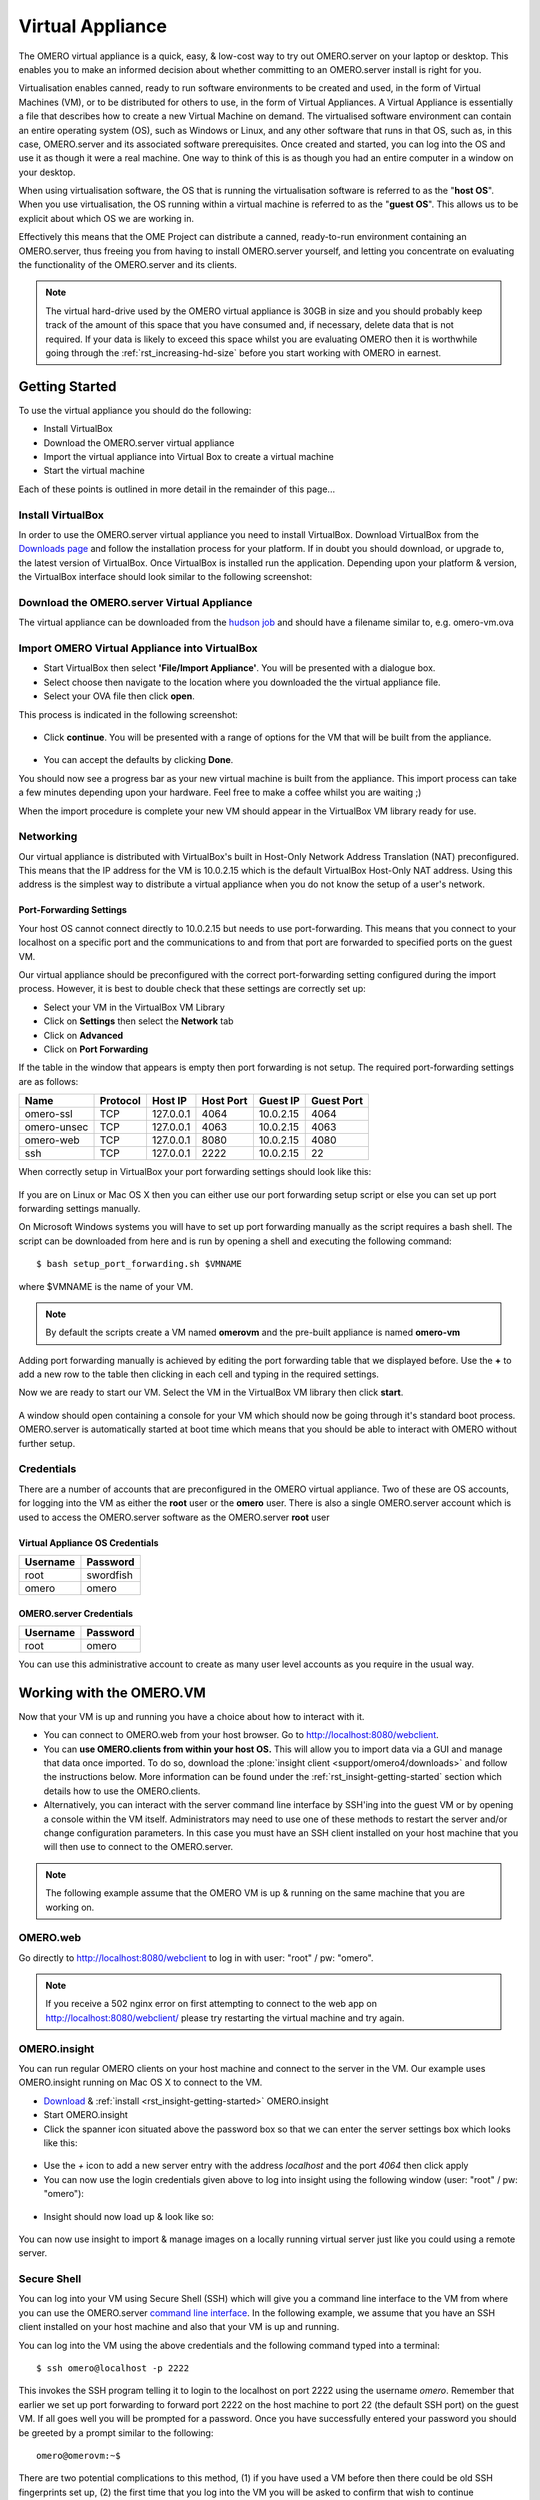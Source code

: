 Virtual Appliance
=================

The OMERO virtual appliance is a quick, easy, & low-cost way to try
out OMERO.server on your laptop or desktop. This enables you to make
an informed decision about whether committing to an OMERO.server
install is right for you.

Virtualisation enables canned, ready to run software environments to be
created and used, in the form of Virtual Machines (VM), or to be
distributed for others to use, in the form of Virtual Appliances. A
Virtual Appliance is essentially a file that describes how to create a
new Virtual Machine on demand. The virtualised software environment can
contain an entire operating system (OS), such as Windows or Linux, and
any other software that runs in that OS, such as, in this case,
OMERO.server and its associated software prerequisites. Once created and
started, you can log into the OS and use it as though it were a real
machine. One way to think of this is as though you had an entire
computer in a window on your desktop.

When using virtualisation software, the OS that is running the
virtualisation software is referred to as the "**host OS**\ ". When you
use virtualisation, the OS running within a virtual machine is referred
to as the "**guest OS**\ ". This allows us to be explicit about which OS
we are working in.

Effectively this means that the OME Project can distribute a canned,
ready-to-run environment containing an OMERO.server, thus freeing you
from having to install OMERO.server yourself, and letting you
concentrate on evaluating the functionality of the OMERO.server and its
clients.

.. note:: 
    The virtual hard-drive used by the OMERO virtual appliance is
    30GB in size and you should probably keep track of the amount of this
    space that you have consumed and, if necessary, delete data that is not
    required. If your data is likely to exceed this space whilst you are
    evaluating OMERO then it is worthwhile going through the 
    :ref:`rst_increasing-hd-size` before you start working with
    OMERO in earnest.

Getting Started
---------------

To use the virtual appliance you should do the following:

-  Install VirtualBox
-  Download the OMERO.server virtual appliance
-  Import the virtual appliance into Virtual Box to create a virtual
   machine
-  Start the virtual machine

Each of these points is outlined in more detail in the remainder of this
page...

Install VirtualBox
^^^^^^^^^^^^^^^^^^

In order to use the OMERO.server virtual appliance you need to install
VirtualBox. Download VirtualBox from the
`Downloads page <https://www.virtualbox.org/wiki/Downloads>`_ and follow the
installation process for your platform. If in doubt you should download,
or upgrade to, the latest version of VirtualBox. Once VirtualBox is
installed run the application. Depending upon your platform & version,
the VirtualBox interface should look similar to the following
screenshot:

.. figure:: ../images/virtual-appliance-1vboxinstall.jpg
   :align: center
   :alt: 

Download the OMERO.server Virtual Appliance
^^^^^^^^^^^^^^^^^^^^^^^^^^^^^^^^^^^^^^^^^^^

The virtual appliance can be downloaded from
the `hudson job <http://hudson.openmicroscopy.org.uk/job/OMERO-trunk-virtualbox/lastSuccessfulBuild/artifact/src/docs/install/VM/omero-vm-latest-build.ova>`_
and should have a filename similar to, e.g. omero-vm.ova

Import OMERO Virtual Appliance into VirtualBox
^^^^^^^^^^^^^^^^^^^^^^^^^^^^^^^^^^^^^^^^^^^^^^

-  Start VirtualBox then select **'File/Import Appliance'**. You will be
   presented with a dialogue box.
-  Select choose then navigate to the location where you downloaded the
   the virtual appliance file.
-  Select your OVA file then click **open**.

This process is indicated in the following screenshot:

.. figure:: ../images/virtual-appliance-2import-selection.jpg
   :align: center
   :alt: 

-  Click **continue**. You will be presented with a range of options for
   the VM that will be built from the appliance.

.. figure:: ../images/virtual-appliance-3import-settings.jpg
   :align: center
   :alt: 

-  You can accept the defaults by clicking **Done**.

You should now see a progress bar as your new virtual machine is built
from the appliance. This import process can take a few minutes depending
upon your hardware. Feel free to make a coffee whilst you are waiting ;)

When the import procedure is complete your new VM should appear in the
VirtualBox VM library ready for use.

Networking
^^^^^^^^^^

Our virtual appliance is distributed with VirtualBox's built in
Host-Only Network Address Translation (NAT) preconfigured. This means
that the IP address for the VM is 10.0.2.15 which is the default
VirtualBox Host-Only NAT address. Using this address is the simplest way
to distribute a virtual appliance when you do not know the setup of a
user's network.

.. _virtualappliance_portforwarding:

Port-Forwarding Settings
""""""""""""""""""""""""

Your host OS cannot connect directly to 10.0.2.15 but needs to use
port-forwarding. This means that you connect to your localhost on a
specific port and the communications to and from that port are forwarded
to specified ports on the guest VM.

Our virtual appliance should be preconfigured with the correct
port-forwarding setting configured during the import process. However,
it is best to double check that these settings are correctly set up:

-  Select your VM in the VirtualBox VM Library
-  Click on **Settings** then select the **Network** tab
-  Click on **Advanced**
-  Click on **Port Forwarding**

If the table in the window that appears is empty then port forwarding is
not setup. The required port-forwarding settings are as follows:

=========== ======== ========= ========= ========= ==========
Name        Protocol Host IP   Host Port Guest IP  Guest Port
=========== ======== ========= ========= ========= ==========
omero-ssl   TCP      127.0.0.1 4064      10.0.2.15  4064
omero-unsec TCP      127.0.0.1 4063      10.0.2.15  4063
omero-web   TCP      127.0.0.1 8080      10.0.2.15  4080
ssh         TCP      127.0.0.1 2222      10.0.2.15  22
=========== ======== ========= ========= ========= ==========

When correctly setup in VirtualBox your port forwarding settings should
look like this:

.. figure:: ../images/virtual-appliance-4portforwarding.jpg
   :align: center
   :alt: 

If you are on Linux or Mac OS X then you can either use our port
forwarding setup script or else you can set up port forwarding settings
manually. 

On Microsoft Windows systems you will have to set up port
forwarding manually as the script requires a bash shell. The script can
be downloaded from here and is run by opening a shell and executing the
following command:

::

       $ bash setup_port_forwarding.sh $VMNAME

where $VMNAME is the name of your VM. 

.. note:: By default the scripts create a VM named **omerovm** and the 
	pre-built appliance is named **omero-vm**

Adding port forwarding manually is achieved by editing the port
forwarding table that we displayed before. Use the **+** to add a new
row to the table then clicking in each cell and typing in the required
settings.

Now we are ready to start our VM. Select the VM in the VirtualBox VM
library then click **start**.

.. figure:: ../images/virtual-appliance-5library.jpg
   :align: center
   :alt: 


A window should open containing a console for your VM which should now
be going through it's standard boot process. OMERO.server is
automatically started at boot time which means that you should be able
to interact with OMERO without further setup.

.. figure:: ../images/virtual-appliance-6boot.jpg
   :align: center
   :alt: 

Credentials
^^^^^^^^^^^

There are a number of accounts that are preconfigured in the OMERO
virtual appliance. Two of these are OS accounts, for logging into the VM
as either the **root** user or the **omero** user. There is also a
single OMERO.server account which is used to access the OMERO.server
software as the OMERO.server **root** user

Virtual Appliance OS Credentials
""""""""""""""""""""""""""""""""

======== =========
Username Password
======== =========
root     swordfish
omero      omero
======== =========

OMERO.server Credentials
""""""""""""""""""""""""

======== ========
Username Password
======== ========
root     omero
======== ========

You can use this administrative account to create as many user level
accounts as you require in the usual way.

Working with the OMERO.VM
-------------------------

Now that your VM is up and running you have a choice about how to
interact with it.

-  You can connect to OMERO.web from your host browser. Go to
   http://localhost:8080/webclient.
-  You can **use OMERO.clients from within your host OS.** This will
   allow you to import data via a GUI and manage that data once
   imported. To do so, download the :plone:`insight client <support/omero4/downloads>`
   and follow the instructions below. More information can be found
   under the :ref:`rst_insight-getting-started` section
   which details how to use the OMERO.clients.
-  Alternatively, you can interact with the server command line
   interface by SSH'ing into the guest VM or by opening a console within
   the VM itself. Administrators may need to use one of these methods to
   restart the server and/or change configuration parameters. In this
   case you must have an SSH client installed on your host machine that
   you will then use to connect to the OMERO.server.

.. note:: The following example assume that the OMERO VM is up & running on the same machine that you are working on.

OMERO.web
^^^^^^^^^

Go directly to http://localhost:8080/webclient to log in with user:
"root" / pw: "omero".

.. note::
    If you receive a 502 nginx error on first attempting to
    connect to the web app on http://localhost:8080/webclient/ please
    try restarting the virtual machine and try again.

OMERO.insight
^^^^^^^^^^^^^

You can run regular OMERO clients on your host machine and connect to
the server in the VM. Our example uses OMERO.insight running on Mac OS X
to connect to the VM.

-  `Download <https://www.openmicroscopy.org/site/support/omero4/downloads>`_
   & :ref:`install <rst_insight-getting-started>` OMERO.insight
-  Start OMERO.insight
-  Click the spanner icon situated above the password box so that we can
   enter the server settings box which looks like this:

.. figure:: ../images/virtual-appliance-7server-addresses.png
   :align: center
   :alt: 

-  Use the *+* icon to add a new server entry with the address
   *localhost* and the port *4064* then click apply
-  You can now use the login credentials given above to log into insight
   using the following window (user: "root" / pw: "omero"):

.. figure:: ../images/virtual-appliance-8login.png
   :align: center
   :alt: 

-  Insight should now load up & look like so:

.. figure:: ../images/virtual-appliance-9insight.png
   :align: center
   :alt: 

You can now use insight to import & manage images on a locally running
virtual server just like you could using a remote server.

Secure Shell
^^^^^^^^^^^^

You can log into your VM using Secure Shell (SSH) which will give you a
command line interface to the VM from where you can use the OMERO.server
`command line
interface <http://trac.openmicroscopy.org.uk/ome/wiki/OmeroCli>`_. In
the following example, we assume that you have an SSH client installed
on your host machine and also that your VM is up and running.

You can log into the VM using the above credentials and the following
command typed into a terminal:

::

    $ ssh omero@localhost -p 2222

This invokes the SSH program telling it to login to the localhost on
port 2222 using the username *omero*. Remember that earlier we set up
port forwarding to forward port 2222 on the host machine to port 22 (the
default SSH port) on the guest VM. If all goes well you will be prompted
for a password. Once you have successfully entered your password you
should be greeted by a prompt similar to the following:

::

    omero@omerovm:~$

There are two potential complications to this method, (1) if you have
used a VM before then there could be old SSH fingerprints set up, (2)
the first time that you log into the VM you will be asked to confirm
that wish to continue connecting. If you get the following message after
you invoke ssh:

.. figure:: ../images/virtual-appliance-cli-fingerprint-warning.png
   :align: center
   :alt: 


then you can remove the old fingerprints with the following command
typed into the terminal:

::

    $ ssh-keygen -R [localhost]:2222 -f ~/.ssh/known_hosts

as illustrated in this screenshot:

.. figure:: ../images/virtual-appliance-cli-fingerprint-remove-old.png
   :align: center
   :alt: 

The first time that you log into the VM you will also be asked to
confirm that you wish to connect to this machine by a message similar to
the following:

.. figure:: ../images/virtual-appliance-cli-fingerprint.png
   :align: center
   :alt: 

You should confirm that you wish to continue connecting, after which you
will be prompted for your password as usual:

.. figure:: ../images/virtual-appliance-cli-password-prompt.png
   :align: center
   :alt: 

After which, if all has gone well, you should have a prompt indicating
that you have a shell open and logged into the VM:

.. figure:: ../images/virtual-appliance-cli-afterlogin.png
   :align: center
   :alt: 

Log into the VM directly
^^^^^^^^^^^^^^^^^^^^^^^^

.. note::
    Due to the frequent changes in the VirtualBox Guest
    Additions, key mappings between the host and guest OS do not always
    work. We recommend using SSH as the primary way of interacting with
    the Virtual Appliance CLI.

When you start your VM using the Virtual Box GUI, as outlined above, a
window will be displayed showing the boot process for the machine as it
starts up, just like with a real piece of hardware. Once the boot
process has finished you will see a prompt displayed in this window like
so:

.. figure:: ../images/virtual-appliance-cli-login.png
   :align: center
   :alt: 

you can log into the console of the VM directly using the user account
credentials above.

.. figure:: ../images/virtual-appliance-cli-password.png
   :align: center
   :alt: 

There is no GUI on the current OMERO virtual appliance so you will have
to be happy using the Bash shell which looks like this:

.. figure:: ../images/virtual-appliance-cli-vmconsole.png
   :align: center
   :alt: 

From here you can interact with OMERO.server via the `OMERO command line
interface <http://trac.openmicroscopy.org.uk/ome/wiki/OmeroCli>`_. You
will need to login as the 'omero' user to access the OMERO CLI (user:
"omero" / pw: "omero"). Logout using Ctrl-D.

Known Issues
------------

Networking Not Working
^^^^^^^^^^^^^^^^^^^^^^

Occasionally, during the boot process, the VirtualBox DHCP server fails
to allocate an IP address to the OS in the guest VM. This means that
OMERO.clients, such as OMERO.Insight, cannot connect to the OMERO.server
in the VM.

-  \*\* CAUSE: \*\* We believe that this is an intermittent VirtualBox
   bug that resurfaces across many versions `VirtualBox
   #4038 <https://www.virtualbox.org/ticket/4038>`_ & previously
   `VirtualBox #3655 <https://www.virtualbox.org/ticket/3655>`_

-  \*\* DIAGNOSIS: \*\* Check whether the guest VM has been allocated
   the reserved host-only NAT IP address. If 10.0.2.15 does not appear
   in the output from ifconfig then this issue has occurred. The easiest
   way to verify this is to log into the guest VM console and check the
   output from executing the following command:

   ::

       $ ifconfig

-  \*\* SOLUTION: \*\* An easy, but unreliable, fix is to reboot the
   guest VM. The preferred fix is to log into the guest VM console and
   execute the following commands which will cause the guest OS to
   release it's IP lease before requesting a new lease:

   ::

       $ dhclient -r
       $ dhclient -eth0

Port conflict when OMERO.server already running in Host OS
^^^^^^^^^^^^^^^^^^^^^^^^^^^^^^^^^^^^^^^^^^^^^^^^^^^^^^^^^^

If you are already running an instance of the OMERO.server in your host
OS then there will be a conflict due to the ports assigned to VirtualBox
port-forwarding being the same as those already in use by the
OMERO.server in the host OS.

-  \*\* SOLUTION 1: \*\* Turn off the OMERO.server in the host
   environment by issuing the following command:

   ::

       $ omero admin stop

-  \*\* SOLUTION 2: \*\* Alter the port-forwarding settings for your
   OMERO.VM as described in the :ref:`virtualappliance_portforwarding`
   section. For example, increment the host port settings for omero-ssl,
   omero-unsec, and omero-web. 

   .. note:: 

	   We are assuming that your host OS is
	   not already running services on those ports. You can check whether
	   something is already listening on any of these ports by running the
	   following commands (Mac OS X) which should return the prompt without
	   any further output if there is nothing listening:

	   ::

	       $ lsof -nP | grep -E '(:4063)|(:4064)'

VM won't boot because the HDD is full
^^^^^^^^^^^^^^^^^^^^^^^^^^^^^^^^^^^^^

If you manage to fill the virtual HDD used by your VM then you will
likely discover that the OS is unable to boot and you cannot therefore
get access to your OMERO.server install. If this occurs you may also get
a "errno 28: no space left on device" message. To log into your VM you
will need to use the recovery mode. Start the VM and at the Grub screen,
use the down arrow followed by return to select the following entry:

::

        Ubuntu, with Linux 3.0.0-12-generic (recovery mode)

as seen in this screenshot:

.. figure:: ../images/virtual-appliance-cli-recovery-console.png
   :align: center
   :alt: 


Don't worry if your VM has a kernel number different to
3.0.0-12-generic, the important thing is that you select the entry
labelled recovery mode. At this point the VM should rapidly boot into
the recovery mode which will enable you to log in using the root
password *swordfish*.

Once you have logged in you have a number of things that you can do but
the recommended courses of action are either:

1. Delete unneeded files using standard Linux command line tools like
   *rm* to make space for the VM to boot normally then use your favoured
   OMERO client to login and delete more files. A useful place to start
   might be by deleting the logs stored in /var/logs.
2. Increase the size of your virtual HDD. If you have filled your
   existing HDD then it is likely that the volume of data that you are
   storing in the OMERO VM is too big for the default HDD. You should
   follow the instructions on the :ref:`rst_increasing-hd-size`
   page to ensure that the size of
   virtual HDD you have available is commensurate with the volumes of
   data that you are collecting.

.. _rst_increasing-hd-size:

Increasing HD Size 
------------------

Image data can become very large
and can easily fill available hard-drive space. The OMERO virtual
appliance (VA) is similar to a non-virtualised installation in that the
amount of disk space available is limited. By default, the OMERO virtual
appliance is supplied with a 30GB virtual hard-drive. Before using the
appliance you should consider the volume of data that you will need to
work with whist evaluating OMERO and whether you should increase the
size of the virtual hard-drive to suit your needs. The remainder of this
page is a step-by-step guide that demonstrates how to increase your
virtual hard-drive.

Please bear in mind that this is not a risk-free procedure and that you
should ensure that you have a backup of your Virtual Machine (VM) before
proceeding.

Preliminary Steps
^^^^^^^^^^^^^^^^^

Download an Ubuntu Linux ISO
""""""""""""""""""""""""""""

Download an `Ubuntu Linux
iso <http://www.ubuntu.com/download/desktop>`_. The default,
currently Ubuntu 11.10 32bit, is fine. We will need this later in the
process.  

Backup your VM
"""""""""""""" 

Before we do anything else we should
create a clone of the omero-vm and subsequently work on the copy. This
way if something gets broken we can always start again. The easiest way
to do this is from the command line. 

.. note:: 

	If you are on Windows then you should navigate to `C:\\Program Files\\
	Oracle\\VirtualBox\\` because the VBoxManage tools are not added to your path by default. 

So, start a
shell and, assuming that your VM has the default name of omero-vm, use
the following command:

::

      $ VBoxManage clonevm omero-vm --mode machine --options keepallmacs --name omero-vm-2 --register

This will create a copy of our VM called omero-vm-2 which we will make
alterations to. This means that we can always return to the original
omero-vm if we break anything. From now on **ONLY** make changes to
omero-vm-2

Extending the HDD
"""""""""""""""""

By default our virtual hard drive attached to omero-vm-2 is of a type
which cannot be extended; so we need to change this by cloning our HDD
from the VDMK type to VDI type:

::

      $ VBoxManage clonehd omero-vm-2-disk1.vmdk omero-vm-2-disk1.vdi --format VDI

We now need to increase the size of our virtual HDD. In the following
command I am resizing the HDD to 60GB but you should select a size to
suit the amount of data you plan to store in OMERO:

::

      $ VBoxManage modifyhd omero-vm-2-disk1.vdi --resize 60000

We now need to tell VirtualBox to use omero-vm-2-disk1.vdi instead of
omero-vm-2-disk1.vmdk which is currently attached to the VM. Start
VirtualBox and select omero-vm-2 in the VM library.

Click settings then select the storage tab.

Right-click on omero-vm-2-disk1.vmdk and select remove attachment. Next
to the SATA CONTROLLER entry click the right hand plus icon & in the
pop-up dialog "Choose existing disk". Now navigate to the location where
VirtualBox stores your virtual machines and enter the omero-vm-2
directory. Select the omero-vm-2 disk1.vdi and click open.

Whilst we are on the storage tab we can attach the Ubuntu iso that we
downloaded earlier to our VM. We are going to temporarily use the Ubuntu
iso to boot the VM so that we can use some of the tools in the Ubuntu
iso to make changes to the filesystem within our VM. Add an IDE
Controller using the "Add Controller" icon . Select this new controller
then click 'Add CD/DVD device' then 'Choose Disk'. Navigate to the
location of your Ubuntu iso, select it and click OK.

The storage for your OMERO VM should now look similar to the following:

Click OK to return to the VirtualBox VM library. With omero-vm-2
selected ensure that the storage details match what you expect, e.g.
omero-vm-2-disk1.vdi is connected to youSATA Port 0. The size for this
disk should also more or less match what you specified earlier with the
'VBoxManage modifyhd' command. Don't worry if the numbers do not exactly
matchup, for example, I specified a virtualised HDD of 60GB and the
reported size is 58.59GB.

Start the omero-vm-2 VM. Ubuntu linux should boot and you should
eventually see a Welcome screen giving you the option to try or install
Ubuntu.

Select try Ubuntu and you should be presented with a graphical desktop.

Start the gparted tool using the menu option under :menuselection:`System --> Administration --> GParted Partition Editor`.

The GParted GUI will display:

Right-click the entry for /dev/sda5 and select Swapoff.

Now right click on /dev/sda5 and click Delete to remove the swap
partition.

Delete /dev/sda2 in the same way. This should leave us with two entries,
one for /dev/sda1 and one for unallocated space.

We now need to resize our /dev/sda1 partition. Right-click /dev/sda1 and
select resize. Now drag the right arrow to the right until the entry for
'Free space following (MiB)' is about 2000 then click 'Resize/Move'.

Right click the entry for unallocated space and select 'New' from the
pop-up menu. Select 'linux-swap' from the 'File system' drop-down menu
then 'Add'.

Up until this point we haven't actually applied any of our changes to
the hdd, we have only specified a list of changes that should be made.
We can now go ahead and apply them by selecting the :menuselection:`Edit --> Apply All
Operations` menu item then clicking 'Apply' in the confirmation dialog
box.

When the operations have completed dismiss the dialog with the 'Close'
button, close GParted, then shutdown the VM.

We no longer need the Ubuntu ISO so we can detach it from our VM. Ensure
that omero-vm-2 is selected then click 'Settings' and select the
'Storage' tab. Right-click the IDE Controller entry and select 'Remove
Controller' then click 'OK' to return the VirtualBox VM library.

Start the omero-vm-2 VM and allow it to boot. Log in as root then issue
the df -h command. Verify that the size of the /dev/sda1 is
approximately what you expect, e.g. if you allocated a 60GB virtual HDD
then after size conversions and swap allocation we should end up with
/dev/sda1 reported as being around 56GB.

Now, within the VM we need to add the UUID of the new swap partition to
the /etc/fstab file because we deleted the old one & created a new swap
which means that the IDs will no longer match.

::

      $ vim /etc/fstab

Move your cursor to the entry that looks similar to the following:

::

      UUID=SOME-LONG-ALPHA-NUMERIC-STRING none swap sw 0 0

then press i to entry "insert mode". Now delete the alphanumeric string
so that the entry looks similar to the following:

::

      UUID= none swap sw 0 0

and place your cursor after the equals sign. We will now issue a command
from within the VIM editor to insert our new swap UUID into the fstab
file.

::

      [Insert Mode] <CTRL-R> =system('/sbin/blkid -t TYPE=swap | cut -c18-53') <return>

Save your file and quit VIM

::

      [Command Mode] :wq <return>

Now reboot your VM with: $ shutdown -r now

Once your VM has rebooted you should now have a working VM with a larger
virtual HDD.
